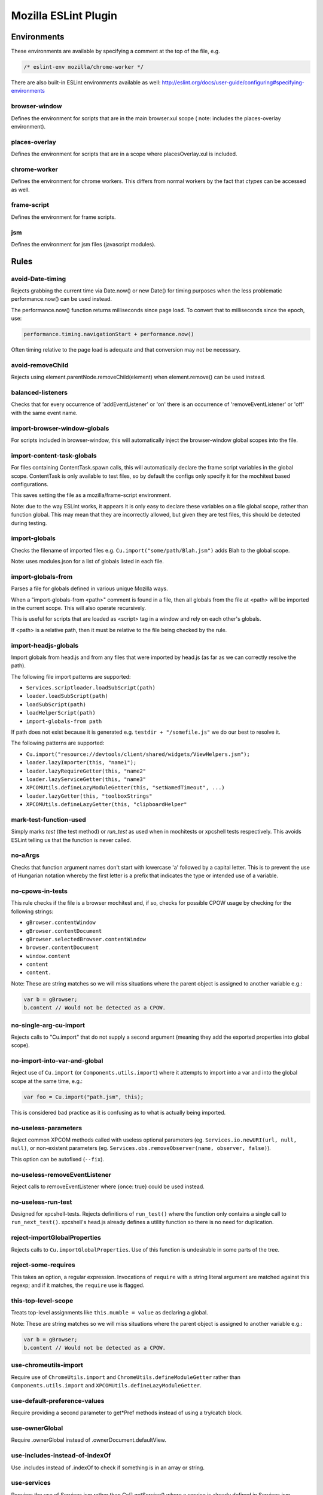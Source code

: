 =====================
Mozilla ESLint Plugin
=====================

Environments
============

These environments are available by specifying a comment at the top of the file,
e.g.

.. code-block:: js

   /* eslint-env mozilla/chrome-worker */

There are also built-in ESLint environments available as well:
http://eslint.org/docs/user-guide/configuring#specifying-environments

browser-window
--------------

Defines the environment for scripts that are in the main browser.xul scope (
note: includes the places-overlay environment).

places-overlay
--------------

Defines the environment for scripts that are in a scope where placesOverlay.xul
is included.

chrome-worker
-------------

Defines the environment for chrome workers. This differs from normal workers by
the fact that `ctypes` can be accessed as well.

frame-script
------------

Defines the environment for frame scripts.

jsm
---

Defines the environment for jsm files (javascript modules).

Rules
=====

avoid-Date-timing
-----------------

Rejects grabbing the current time via Date.now() or new Date() for timing
purposes when the less problematic performance.now() can be used instead.

The performance.now() function returns milliseconds since page load. To
convert that to milliseconds since the epoch, use:

.. code-block:: js

    performance.timing.navigationStart + performance.now()

Often timing relative to the page load is adequate and that conversion may not
be necessary.

avoid-removeChild
-----------------

Rejects using element.parentNode.removeChild(element) when element.remove()
can be used instead.

balanced-listeners
------------------

Checks that for every occurrence of 'addEventListener' or 'on' there is an
occurrence of 'removeEventListener' or 'off' with the same event name.

import-browser-window-globals
-----------------------------

For scripts included in browser-window, this will automatically inject the
browser-window global scopes into the file.

import-content-task-globals
---------------------------

For files containing ContentTask.spawn calls, this will automatically declare
the frame script variables in the global scope. ContentTask is only available
to test files, so by default the configs only specify it for the mochitest based
configurations.

This saves setting the file as a mozilla/frame-script environment.

Note: due to the way ESLint works, it appears it is only easy to declare these
variables on a file global scope, rather than function global. This may mean that
they are incorrectly allowed, but given they are test files, this should be
detected during testing.

import-globals
--------------

Checks the filename of imported files e.g. ``Cu.import("some/path/Blah.jsm")``
adds Blah to the global scope.

Note: uses modules.json for a list of globals listed in each file.


import-globals-from
-------------------

Parses a file for globals defined in various unique Mozilla ways.

When a "import-globals-from <path>" comment is found in a file, then all globals
from the file at <path> will be imported in the current scope. This will also
operate recursively.

This is useful for scripts that are loaded as <script> tag in a window and rely
on each other's globals.

If <path> is a relative path, then it must be relative to the file being
checked by the rule.


import-headjs-globals
---------------------

Import globals from head.js and from any files that were imported by
head.js (as far as we can correctly resolve the path).

The following file import patterns are supported:

-  ``Services.scriptloader.loadSubScript(path)``
-  ``loader.loadSubScript(path)``
-  ``loadSubScript(path)``
-  ``loadHelperScript(path)``
-  ``import-globals-from path``

If path does not exist because it is generated e.g.
``testdir + "/somefile.js"`` we do our best to resolve it.

The following patterns are supported:

-  ``Cu.import("resource://devtools/client/shared/widgets/ViewHelpers.jsm");``
-  ``loader.lazyImporter(this, "name1");``
-  ``loader.lazyRequireGetter(this, "name2"``
-  ``loader.lazyServiceGetter(this, "name3"``
-  ``XPCOMUtils.defineLazyModuleGetter(this, "setNamedTimeout", ...)``
-  ``loader.lazyGetter(this, "toolboxStrings"``
-  ``XPCOMUtils.defineLazyGetter(this, "clipboardHelper"``


mark-test-function-used
-----------------------

Simply marks `test` (the test method) or `run_test` as used when in mochitests
or xpcshell tests respectively. This avoids ESLint telling us that the function
is never called.


no-aArgs
--------

Checks that function argument names don't start with lowercase 'a' followed by
a capital letter. This is to prevent the use of Hungarian notation whereby the
first letter is a prefix that indicates the type or intended use of a variable.


no-cpows-in-tests
-----------------

This rule checks if the file is a browser mochitest and, if so, checks for
possible CPOW usage by checking for the following strings:

- ``gBrowser.contentWindow``
- ``gBrowser.contentDocument``
- ``gBrowser.selectedBrowser.contentWindow``
- ``browser.contentDocument``
- ``window.content``
- ``content``
- ``content.``

Note: These are string matches so we will miss situations where the parent
object is assigned to another variable e.g.:

.. code-block:: js

    var b = gBrowser;
    b.content // Would not be detected as a CPOW.


no-single-arg-cu-import
-----------------------

Rejects calls to "Cu.import" that do not supply a second argument (meaning they
add the exported properties into global scope).


no-import-into-var-and-global
-----------------------------

Reject use of ``Cu.import`` (or ``Components.utils.import``) where it attempts to
import into a var and into the global scope at the same time, e.g.:

.. code-block:: js

    var foo = Cu.import("path.jsm", this);

This is considered bad practice as it is confusing as to what is actually being
imported.

no-useless-parameters
---------------------

Reject common XPCOM methods called with useless optional parameters (eg.
``Services.io.newURI(url, null, null)``, or non-existent parameters (eg.
``Services.obs.removeObserver(name, observer, false)``).

This option can be autofixed (``--fix``).

no-useless-removeEventListener
------------------------------

Reject calls to removeEventListener where {once: true} could be used instead.

no-useless-run-test
-------------------

Designed for xpcshell-tests. Rejects definitions of ``run_test()`` where the
function only contains a single call to ``run_next_test()``. xpcshell's head.js
already defines a utility function so there is no need for duplication.

reject-importGlobalProperties
-----------------------------

Rejects calls to ``Cu.importGlobalProperties``.  Use of this function is
undesirable in some parts of the tree.


reject-some-requires
--------------------

This takes an option, a regular expression.  Invocations of
``require`` with a string literal argument are matched against this
regexp; and if it matches, the ``require`` use is flagged.


this-top-level-scope
--------------------

Treats top-level assignments like ``this.mumble = value`` as declaring a global.

Note: These are string matches so we will miss situations where the parent
object is assigned to another variable e.g.:

.. code-block:: js

   var b = gBrowser;
   b.content // Would not be detected as a CPOW.

use-chromeutils-import
----------------------

Require use of ``ChromeUtils.import`` and ``ChromeUtils.defineModuleGetter``
rather than ``Components.utils.import`` and
``XPCOMUtils.defineLazyModuleGetter``.

use-default-preference-values
---------------

Require providing a second parameter to get*Pref methods instead of
using a try/catch block.

use-ownerGlobal
---------------

Require .ownerGlobal instead of .ownerDocument.defaultView.

use-includes-instead-of-indexOf
-------------------------------

Use .includes instead of .indexOf to check if something is in an array or string.

use-services
------------

Requires the use of Services.jsm rather than Cc[].getService() where a service
is already defined in Services.jsm.

var-only-at-top-level
---------------------

Marks all var declarations that are not at the top level invalid.


Example
=======

+-------+-----------------------+
| Possible values for all rules |
+-------+-----------------------+
| Value | Meaning               |
+-------+-----------------------+
| 0     | Deactivated           |
+-------+-----------------------+
| 1     | Warning               |
+-------+-----------------------+
| 2     | Error                 |
+-------+-----------------------+

Example configuration:

.. code-block:: js

   "rules": {
     "mozilla/balanced-listeners": 2,
     "mozilla/mark-test-function-used": 1,
     "mozilla/var-only-at-top-level": 1,
     "mozilla/no-cpows-in-tests": 1,
   }

Tests
=====

The tests for eslint-plugin-mozilla are run via `mochajs`_ on top of node. Most
of the tests use the `ESLint Rule Unit Test framework`_.

.. _mochajs: https://mochajs.org/
.. _ESLint Rule Unit Test Framework: http://eslint.org/docs/developer-guide/working-with-rules#rule-unit-tests

Running Tests
-------------

The rules have some self tests, these can be run via:

.. code-block:: shell

   $ cd tools/lint/eslint/eslint-plugin-mozilla
   $ npm install
   $ npm run test

Disabling tests
---------------

In the unlikely event of needing to disable a test, currently the only way is
by commenting-out. Please file a bug if you have to do this.

Filing Bugs
===========

Bugs should be filed in the Testing product under Lint.

